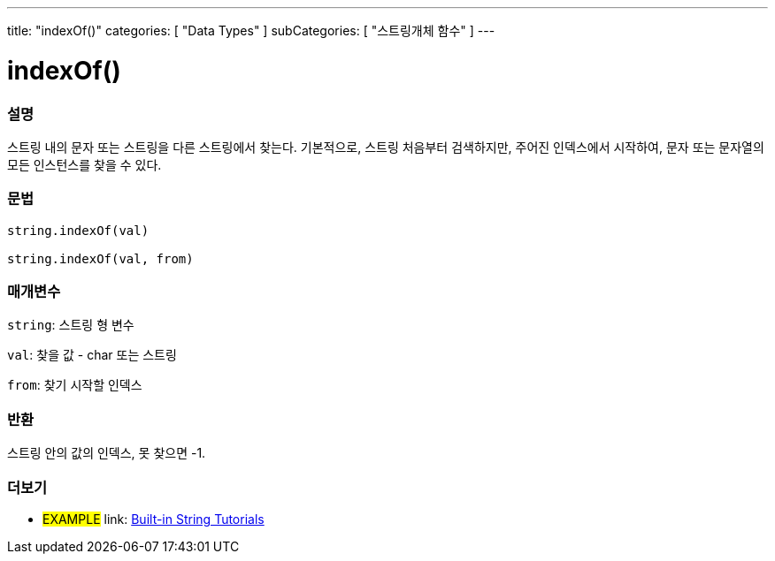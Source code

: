﻿---
title: "indexOf()"
categories: [ "Data Types" ]
subCategories: [ "스트링개체 함수" ]
---





= indexOf()


// OVERVIEW SECTION STARTS
[#overview]
--

[float]
=== 설명
스트링 내의 문자 또는 스트링을 다른 스트링에서 찾는다.
기본적으로, 스트링 처음부터 검색하지만, 주어진 인덱스에서 시작하여, 문자 또는 문자열의 모든 인스턴스를 찾을 수 있다.

[%hardbreaks]


[float]
=== 문법
[source,arduino]
----
string.indexOf(val)

string.indexOf(val, from)
----

[float]
=== 매개변수
`string`: 스트링 형 변수

`val`: 찾을 값 - char 또는 스트링

`from`: 찾기 시작할 인덱스

[float]
=== 반환
스트링 안의 값의 인덱스, 못 찾으면 -1.

--
// OVERVIEW SECTION ENDS



// HOW TO USE SECTION ENDS


// SEE ALSO SECTION
[#see_also]
--

[float]
=== 더보기

[role="example"]
* #EXAMPLE# link: https://www.arduino.cc/en/Tutorial/BuiltInExamples#strings[Built-in String Tutorials]
--
// SEE ALSO SECTION ENDS
